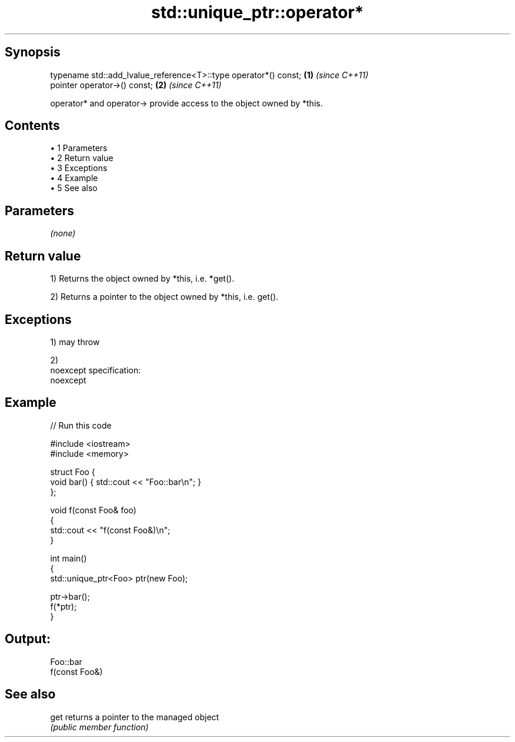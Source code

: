 .TH std::unique_ptr::operator* 3 "Apr 19 2014" "1.0.0" "C++ Standard Libary"
.SH Synopsis
   typename std::add_lvalue_reference<T>::type operator*() const; \fB(1)\fP \fI(since C++11)\fP
   pointer operator->() const;                                    \fB(2)\fP \fI(since C++11)\fP

   operator* and operator-> provide access to the object owned by *this.

.SH Contents

     • 1 Parameters
     • 2 Return value
     • 3 Exceptions
     • 4 Example
     • 5 See also

.SH Parameters

   \fI(none)\fP

.SH Return value

   1) Returns the object owned by *this, i.e. *get().

   2) Returns a pointer to the object owned by *this, i.e. get().

.SH Exceptions

   1) may throw

   2)
   noexcept specification:
   noexcept

.SH Example

   
// Run this code

 #include <iostream>
 #include <memory>

 struct Foo {
     void bar() { std::cout << "Foo::bar\\n"; }
 };

 void f(const Foo& foo)
 {
     std::cout << "f(const Foo&)\\n";
 }

 int main()
 {
     std::unique_ptr<Foo> ptr(new Foo);

     ptr->bar();
     f(*ptr);
 }

.SH Output:

 Foo::bar
 f(const Foo&)

.SH See also

   get returns a pointer to the managed object
       \fI(public member function)\fP
